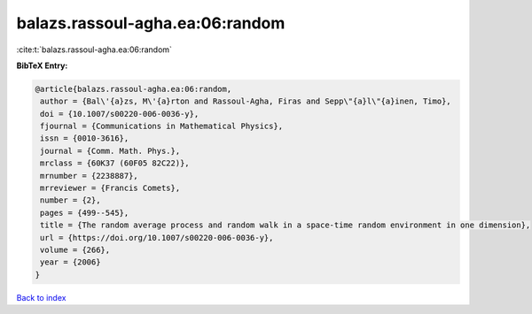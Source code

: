 balazs.rassoul-agha.ea:06:random
================================

:cite:t:`balazs.rassoul-agha.ea:06:random`

**BibTeX Entry:**

.. code-block:: bibtex

   @article{balazs.rassoul-agha.ea:06:random,
    author = {Bal\'{a}zs, M\'{a}rton and Rassoul-Agha, Firas and Sepp\"{a}l\"{a}inen, Timo},
    doi = {10.1007/s00220-006-0036-y},
    fjournal = {Communications in Mathematical Physics},
    issn = {0010-3616},
    journal = {Comm. Math. Phys.},
    mrclass = {60K37 (60F05 82C22)},
    mrnumber = {2238887},
    mrreviewer = {Francis Comets},
    number = {2},
    pages = {499--545},
    title = {The random average process and random walk in a space-time random environment in one dimension},
    url = {https://doi.org/10.1007/s00220-006-0036-y},
    volume = {266},
    year = {2006}
   }

`Back to index <../By-Cite-Keys.rst>`_
